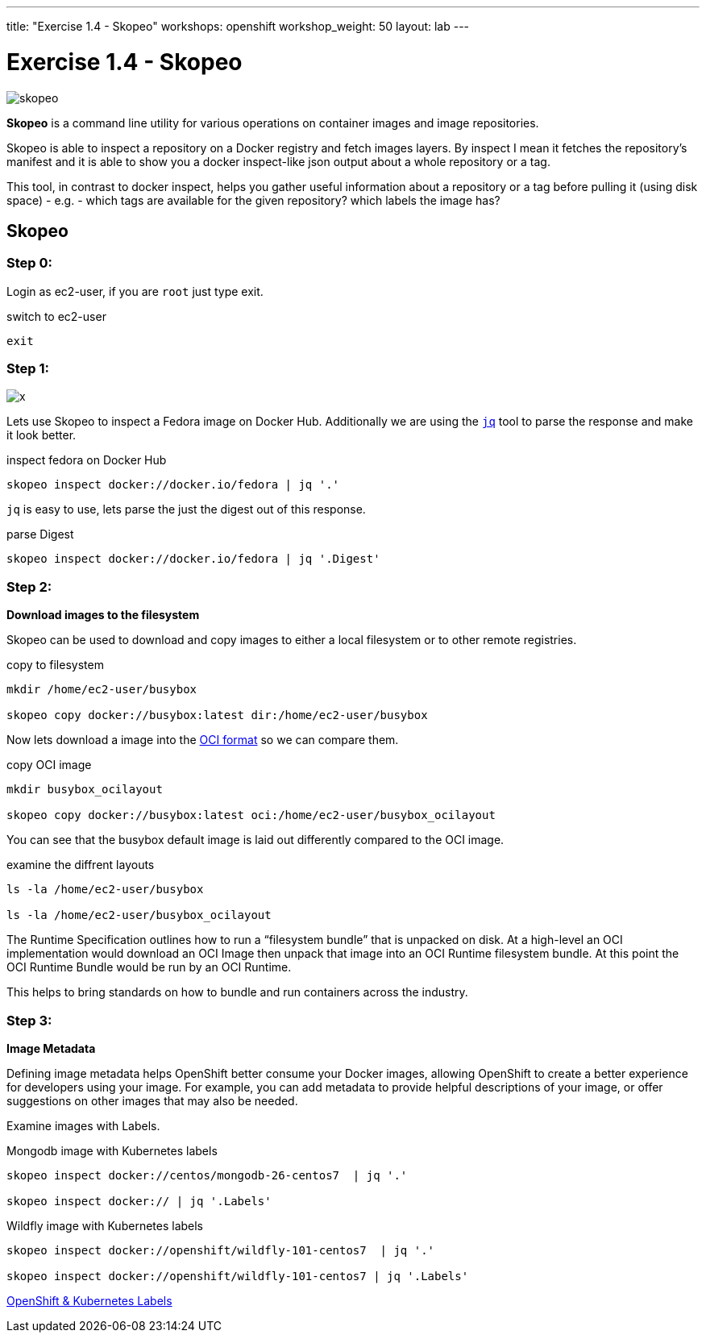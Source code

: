 ---
title: "Exercise 1.4 - Skopeo"
workshops: openshift
workshop_weight: 50
layout: lab
---

:source-highlighter: highlight.js
:source-language: bash
:imagesdir: /workshops/security_openshift/images

= Exercise 1.4 - Skopeo

image::skopeo.png[]

*Skopeo* is a command line utility for various operations on container images
and image repositories.

Skopeo is able to inspect a repository on a Docker registry and fetch images
layers. By inspect I mean it fetches the repository's manifest and it is able
to show you a docker inspect-like json output about a whole repository or a
tag.

This tool, in contrast to docker inspect, helps you gather useful information
about a repository or a tag before pulling it (using disk space) - e.g. - which
tags are available for the given repository? which labels the image has?

== Skopeo

=== Step 0:

Login as ec2-user, if you are `root` just type exit.

.switch to ec2-user
[source]
----
exit
----

=== Step 1:

image::x.png[]

Lets use Skopeo to inspect a Fedora image on  Docker Hub. Additionally we are
using the https://stedolan.github.io/jq/[`jq`] tool to parse the response and
make it look better.

.inspect fedora on Docker Hub
[source]
----
skopeo inspect docker://docker.io/fedora | jq '.'
----

`jq` is easy to use, lets parse the just the digest out of this response.

.parse Digest
[source]
----
skopeo inspect docker://docker.io/fedora | jq '.Digest'
----

=== Step 2:

*Download images to the filesystem*

Skopeo can be used to download and copy images to either a local filesystem or
to other remote registries.

.copy to filesystem
[source]
----
mkdir /home/ec2-user/busybox

skopeo copy docker://busybox:latest dir:/home/ec2-user/busybox
----

Now lets download a image into the https://www.opencontainers.org/[OCI format]
so we can compare them.

.copy OCI image
[source]
----
mkdir busybox_ocilayout

skopeo copy docker://busybox:latest oci:/home/ec2-user/busybox_ocilayout
----

You can see that the busybox default image is laid out differently compared to
the OCI image.

.examine the diffrent layouts
[source]
----
ls -la /home/ec2-user/busybox

ls -la /home/ec2-user/busybox_ocilayout
----

The Runtime Specification outlines how to run a “filesystem bundle” that is
unpacked on disk. At a high-level an OCI implementation would download an OCI
Image then unpack that image into an OCI Runtime filesystem bundle. At this
point the OCI Runtime Bundle would be run by an OCI Runtime.

This helps to bring standards on how to bundle and run containers across the
industry.

=== Step 3:

*Image Metadata*

Defining image metadata helps OpenShift better consume your Docker images,
allowing OpenShift to create a better experience for developers using your
image. For example, you can add metadata to provide helpful descriptions of
your image, or offer suggestions on other images that may also be needed.

Examine images with Labels.

.Mongodb image with Kubernetes labels
[source]
----
skopeo inspect docker://centos/mongodb-26-centos7  | jq '.'

skopeo inspect docker:// | jq '.Labels'
----

.Wildfly image with Kubernetes labels
[source]
----
skopeo inspect docker://openshift/wildfly-101-centos7  | jq '.'

skopeo inspect docker://openshift/wildfly-101-centos7 | jq '.Labels'
----

https://access.redhat.com/documentation/en-us/openshift_enterprise/3.0/html/creating_images/creating-images-metadata[OpenShift
& Kubernetes Labels]
